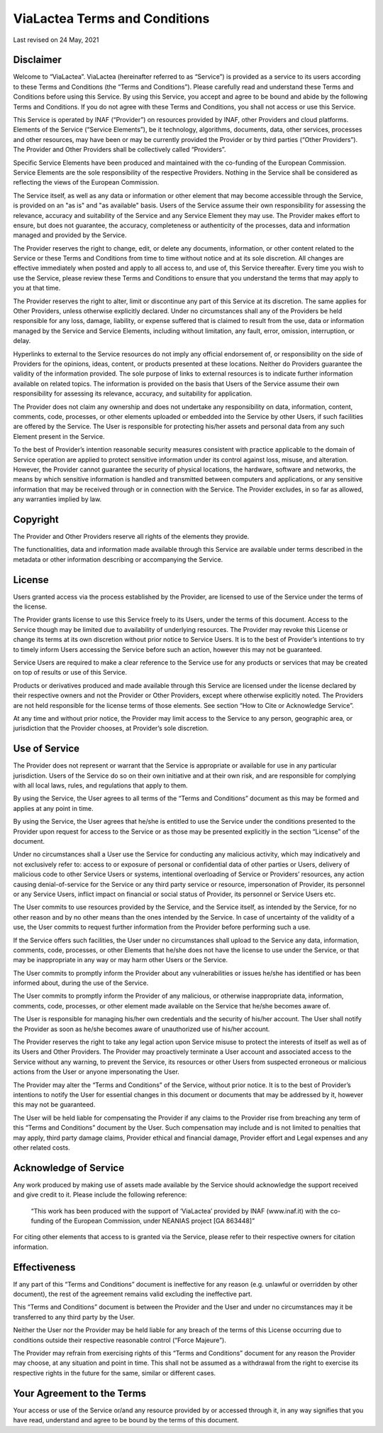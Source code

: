 .. _terms:

ViaLactea Terms and Conditions
==============================
 

Last revised on 24 May, 2021

Disclaimer
----------
Welcome to “ViaLactea”. ViaLactea (hereinafter referred to as “Service”) is provided as a service to its users according to these Terms and Conditions (the “Terms and Conditions”). Please carefully read and understand these Terms and Conditions before using this Service. By using this Service, you accept and agree to be bound and abide by the following Terms and Conditions. If you do not agree with these Terms and Conditions, you shall not access or use this Service. 

This Service is operated by INAF (“Provider”) on resources provided by INAF, other Providers and cloud platforms. Elements of the Service (“Service Elements”), be it technology, algorithms, documents, data, other services, processes and other resources, may have been or may be currently provided the Provider or by third parties (“Other Providers”). The Provider and Other Providers shall be collectively called “Providers”.

Specific Service Elements have been produced and maintained with the co-funding of the European Commission. Service Elements are the sole responsibility of the respective Providers. Nothing in the Service shall be considered as reflecting the views of the European Commission.

The Service itself, as well as any data or information or other element that may become accessible through the Service, is provided on an "as is" and "as available" basis. Users of the Service assume their own responsibility for assessing the relevance, accuracy and suitability of the Service and any Service Element they may use. The Provider makes effort to ensure, but does not guarantee, the accuracy, completeness or authenticity of the processes, data and information managed and provided by the Service.

The Provider reserves the right to change, edit, or delete any documents, information, or other content related to the Service or these Terms and Conditions from time to time without notice and at its sole discretion. All changes are effective immediately when posted and apply to all access to, and use of, this Service thereafter. Every time you wish to use the Service, please review these Terms and Conditions to ensure that you understand the terms that may apply to you at that time.

The Provider reserves the right to alter, limit or discontinue any part of this Service at its discretion. The same applies for Other Providers, unless otherwise explicitly declared. Under no circumstances shall any of the Providers be held responsible for any loss, damage, liability, or expense suffered that is claimed to result from the use, data or information managed by the Service and Service Elements, including without limitation, any fault, error, omission, interruption, or delay.

Hyperlinks to external to the Service resources do not imply any official endorsement of, or responsibility on the side of Providers for the opinions, ideas, content, or products presented at these locations. Neither do Providers guarantee the validity of the information provided. The sole purpose of links to external resources is to indicate further information available on related topics. The information is provided on the basis that Users of the Service assume their own responsibility for assessing its relevance, accuracy, and suitability for application.

The Provider does not claim any ownership and does not undertake any responsibility on data, information, content, comments, code, processes, or other elements uploaded or embedded into the Service by other Users, if such facilities are offered by the Service. The User is responsible for protecting his/her assets and personal data from any such Element present in the Service.

To the best of Provider’s intention reasonable security measures consistent with practice applicable to the domain of Service operation are applied to protect sensitive information under its control against loss, misuse, and alteration. However, the Provider cannot guarantee the security of physical locations, the hardware, software and networks, the means by which sensitive information is handled and transmitted between computers and applications, or any sensitive information that may be received through or in connection with the Service. The Provider excludes, in so far as allowed, any warranties implied by law.

Copyright
---------
The Provider and Other Providers reserve all rights of the elements they provide.

The functionalities, data and information made available through this Service are available under terms described in the metadata or other information describing or accompanying the Service.

License
-------
Users granted access via the process established by the Provider, are licensed to use of the Service under the terms of the license.

The Provider grants license to use this Service freely to its Users, under the terms of this document. Access to the Service though may be limited due to availability of underlying resources. The Provider may revoke this License or change its terms at its own discretion without prior notice to Service Users.  It is to the best of Provider’s intentions to try to timely inform Users accessing the Service before such an action, however this may not be guaranteed.

Service Users are required to make a clear reference to the Service use for any products or services that may be created on top of results or use of this Service.

Products or derivatives produced and made available through this Service are licensed under the license declared by their respective owners and not the Provider or Other Providers, except where otherwise explicitly noted. The Providers are not held responsible for the license terms of those elements. See section “How to Cite or Acknowledge Service”.

At any time and without prior notice, the Provider may limit access to the Service to any person, geographic area, or jurisdiction that the Provider chooses, at Provider’s sole discretion.

Use of Service
--------------
The Provider does not represent or warrant that the Service is appropriate or available for use in any particular jurisdiction. Users of the Service do so on their own initiative and at their own risk, and are responsible for complying with all local laws, rules, and regulations that apply to them.

By using the Service, the User agrees to all terms of the “Terms and Conditions” document as this may be formed and applies at any point in time.

By using the Service, the User agrees that he/she is entitled to use the Service under the conditions presented to the Provider upon request for access to the Service or as those may be presented explicitly in the section “License” of the document.

Under no circumstances shall a User use the Service for conducting any malicious activity, which may indicatively and not exclusively refer to: access to or exposure of personal or confidential data of other parties or Users, delivery of malicious code to other Service Users or systems, intentional overloading of Service or Providers’ resources, any action causing denial-of-service for the Service or any third party service or resource, impersonation of Provider, its personnel or any Service Users, inflict impact on financial or social status of Provider, its personnel or Service Users etc.

The User commits to use resources provided by the Service, and the Service itself, as intended by the Service, for no other reason and by no other means than the ones intended by the Service. In case of uncertainty of the validity of a use, the User commits to request further information from the Provider before performing such a use.

If the Service offers such facilities, the User under no circumstances shall upload to the Service any data, information, comments, code, processes, or other Elements that he/she does not have the license to use under the Service, or that may be inappropriate in any way or may harm other Users or the Service.

The User commits to promptly inform the Provider about any vulnerabilities or issues he/she has identified or has been informed about, during the use of the Service.

The User commits to promptly inform the Provider of any malicious, or otherwise inappropriate data, information, comments, code, processes, or other element made available on the Service that he/she becomes aware of.

The User is responsible for managing his/her own credentials and the security of his/her account. The User shall notify the Provider as soon as he/she becomes aware of unauthorized use of his/her account.

The Provider reserves the right to take any legal action upon Service misuse to protect the interests of itself as well as of its Users and Other Providers. The Provider may proactively terminate a User account and associated access to the Service without any warning, to prevent the Service, its resources or other Users from suspected erroneous or malicious actions from the User or anyone impersonating the User.

The Provider may alter the “Terms and Conditions” of the Service, without prior notice. It is to the best of Provider’s intentions to notify the User for essential changes in this document or documents that may be addressed by it, however this may not be guaranteed.

The User will be held liable for compensating the Provider if any claims to the Provider rise from breaching any term of this “Terms and Conditions” document by the User. Such compensation may include and is not limited to penalties that may apply, third party damage claims, Provider ethical and financial damage, Provider effort and Legal expenses and any other related costs.

Acknowledge of Service
----------------------
Any work produced by making use of assets made available by the Service should acknowledge the support received and give credit to it. Please include the following reference:

 “This work has been produced with the support of  ‘ViaLactea’ provided by INAF (www.inaf.it) with the co-funding of the European Commission, under NEANIAS project [GA 863448]”

For citing other elements that access to is granted via the Service, please refer to their respective owners for citation information.

Effectiveness
-------------
If any part of this “Terms and Conditions” document is ineffective for any reason (e.g. unlawful or overridden by other document), the rest of the agreement remains valid excluding the ineffective part.

This “Terms and Conditions” document is between the Provider and the User and under no circumstances may it be transferred to any third party by the User.

Neither the User nor the Provider may be held liable for any breach of the terms of this License occurring due to conditions outside their respective reasonable control (“Force Majeure”).

The Provider may refrain from exercising rights of this “Terms and Conditions” document for any reason the Provider may choose, at any situation and point in time. This shall not be assumed as a withdrawal from the right to exercise its respective rights in the future for the same, similar or different cases.

Your Agreement to the Terms
---------------------------
Your access or use of the Service or/and any resource provided by or accessed through it, in any way signifies that you have read, understand and agree to be bound by the terms of this document.

 
